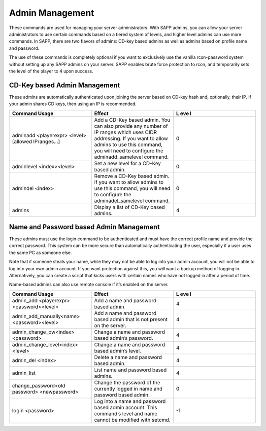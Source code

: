 Admin Management
----------------

These commands are used for managing your server administrators.
With SAPP admins, you can allow your server administrators to use certain commands based on a tiered system of levels, and higher level admins can use
more commands.
In SAPP, there are two flavors of admins: CD-key based admins as well as admins based on profile name and password.

The use of these commands is completely optional if you want to exclusively use the vanilla rcon-password system without setting up any SAPP admins on
your server.
SAPP enables brute force protection to rcon, and temporarily sets the level of the player to 4 upon success.

CD-Key based Admin Management
~~~~~~~~~~~~~~~~~~~~~~~~~~~~~

These admins are automatically authenticated upon joining the server based on CD-key hash and, optionally, their IP.
If your admin shares CD keys, then using an IP is recommended.

.. list-table::
   :widths: 33 33 33
   :header-rows: 0


   * - **Command Usage**
     - **Effect**
     - **L eve l**

   * - adminadd <playerexpr> <level>[allowed IPranges…]
     - Add a CD-Key based admin.
       You can also provide any number of IP ranges which uses CIDR addressing.
       If you want to allow admins to use this command, you will need to configure the adminadd_samelevel command.
     - 0

   * - adminlevel <index><level>
     - Set a new level for a CD-Key based admin.
     - 0

   * - admindel <index>
     - Remove a CD-Key based admin.
       If you want to allow admins to use this command, you will need to configure the adminadel_samelevel command.
     - 0

   * - admins
     - Display a list of CD-Key based admins.
     - 4


Name and Password based Admin Management
~~~~~~~~~~~~~~~~~~~~~~~~~~~~~~~~~~~~~~~~

These admins must use the login command to be authenticated and must have the correct profile name and provide the correct password.
This system can be more secure than automatically authenticating the user, especially if a user uses the same PC as someone else.

Note that if someone steals your name, while they may not be able to log into your admin account, you will not be able to log into your own admin
account.
If you want protection against this, you will want a backup method of logging in.
Alternatively, you can create a script that kicks users with certain names who have not logged in after a period of time.

Name-based admins can also use remote console if it’s enabled on the server.

.. list-table::
   :widths: 33 33 33
   :header-rows: 0


   * - **Command Usage**
     - **Effect**
     - **L eve l**

   * - admin_add <playerexpr> <password><level>
     - Add a name and password based admin.
     - 4

   * - admin_add_manually<name> <password><level>
     - Add a name and password based admin that is not present on the server.
     - 4

   * - admin_change_pw<index> <password>
     - Change a name and password based admin’s password.
     - 4

   * - admin_change_level<index> <level>
     - Change a name and password based admin’s level.
     - 4

   * - admin_del <index>
     - Delete a name and password based admin.
     - 4

   * - admin_list
     - List name and password based admins.
     - 4

   * - change_password<old password> <newpassword>
     - Change the password of the currently logged in name and password based admin.
     - 0

   * - login <password>
     - Log into a name and password based admin account.
       This command’s level and name cannot be modified with setcmd.
     - -1

